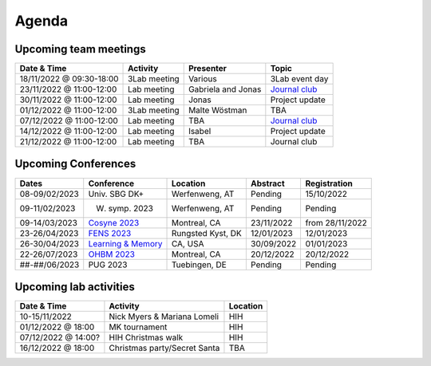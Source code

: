 Agenda
=====

.. _team-meetings:

Upcoming team meetings
------------

.. list-table::
  :widths: auto
  :header-rows: 1

  * - Date & Time
    - Activity
    - Presenter
    - Topic
  * - 18/11/2022 @ 09:30-18:00
    - 3Lab meeting
    - Various
    - 3Lab event day
  * - 23/11/2022 @ 11:00-12:00
    - Lab meeting
    - Gabriela and Jonas
    - `Journal club <https://psyarxiv.com/n3afb/>`_
  * - 30/11/2022 @ 11:00-12:00
    - Lab meeting
    - Jonas
    - Project update
  * - 01/12/2022 @ 11:00-12:00
    - 3Lab meeting
    - Malte Wöstman
    - TBA
  * - 07/12/2022 @ 11:00-12:00
    - Lab meeting
    - TBA
    - `Journal club <https://www.nature.com/articles/s41583-022-00606-4>`_
  * - 14/12/2022 @ 11:00-12:00
    - Lab meeting
    - Isabel
    - Project update
  * - 21/12/2022 @ 11:00-12:00
    - Lab meeting
    - TBA
    - Journal club



.. _conferences:

Upcoming Conferences
------------

.. list-table::
  :widths: auto
  :header-rows: 1

  * - Dates
    - Conference
    - Location
    - Abstract
    - Registration
  * - 08-09/02/2023
    - Univ. SBG DK+
    - Werfenweng, AT
    - Pending
    - 15/10/2022
  * - 09-11/02/2023
    - W. symp. 2023
    - Werfenweng, AT
    - Pending
    - Pending
  * - 09-14/03/2023
    - `Cosyne 2023 <https://www.cosyne.org/>`_
    - Montreal, CA
    - 23/11/2022
    - from 28/11/2022
  * - 23-26/04/2023
    - `FENS 2023 <https://www.fens.org/meetings/the-brain-conferences>`_
    - Rungsted Kyst, DK
    - 12/01/2023
    - 12/01/2023
  * - 26-30/04/2023
    - `Learning & Memory <https://learnmem2023.org/>`_
    - CA, USA
    - 30/09/2022
    - 01/01/2023
  * - 22-26/07/2023
    - `OHBM 2023 <https://www.humanbrainmapping.org>`_
    - Montreal, CA
    - 20/12/2022
    - 20/12/2022
  * - ##-##/06/2023
    - PUG 2023
    - Tuebingen, DE
    - Pending
    - Pending



.. _lab-activities:

Upcoming lab activities
------------

.. list-table::
  :widths: auto
  :header-rows: 1

  * - Date & Time
    - Activity
    - Location
  * - 10-15/11/2022
    - Nick Myers & Mariana Lomeli
    - HIH
  * - 01/12/2022 @ 18:00
    - MK tournament
    - HIH
  * - 07/12/2022 @ 14:00?
    - HIH Christmas walk
    - HIH
  * - 16/12/2022 @ 18:00
    - Christmas party/Secret Santa
    - TBA
